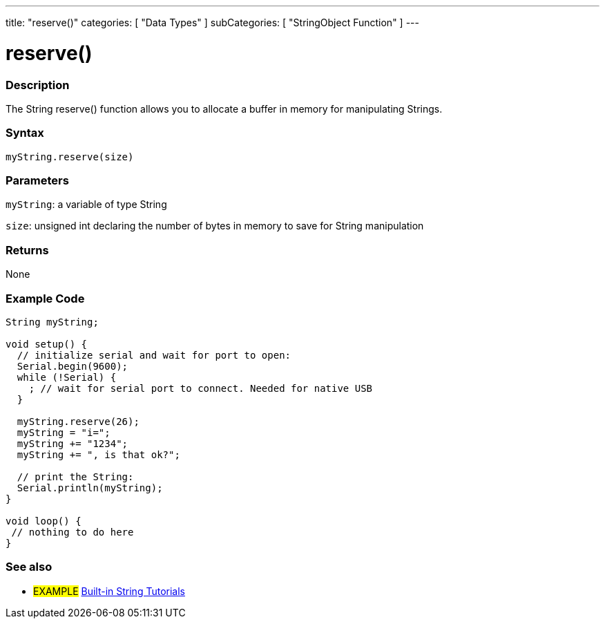 ﻿---
title: "reserve()"
categories: [ "Data Types" ]
subCategories: [ "StringObject Function" ]
---





= reserve()


// OVERVIEW SECTION STARTS
[#overview]
--

[float]
=== Description
The String reserve() function allows you to allocate a buffer in memory for manipulating Strings.

[%hardbreaks]


[float]
=== Syntax
`myString.reserve(size)`

[float]
=== Parameters
`myString`: a variable of type String

`size`: unsigned int declaring the number of bytes in memory to save for String manipulation 


[float]
=== Returns
None
--
// OVERVIEW SECTION ENDS

// HOW TO USE SECTION STARTS
[#howtouse]
--

[float]
=== Example Code

[source,arduino]
----
String myString;

void setup() {
  // initialize serial and wait for port to open:
  Serial.begin(9600);
  while (!Serial) {
    ; // wait for serial port to connect. Needed for native USB
  }

  myString.reserve(26);
  myString = "i=";
  myString += "1234";
  myString += ", is that ok?";

  // print the String:
  Serial.println(myString);
}

void loop() {
 // nothing to do here
}
 
----
// HOW TO USE SECTION ENDS


// SEE ALSO SECTION
[#see_also]
--

[float]
=== See also

[role="example"]
* #EXAMPLE# https://www.arduino.cc/en/Tutorial/BuiltInExamples#strings[Built-in String Tutorials]
--
// SEE ALSO SECTION ENDS
